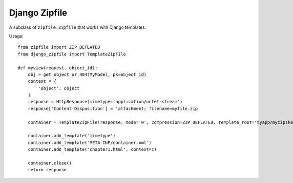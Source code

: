 Django Zipfile
======================================

A subclass of ``zipfile.Zipfile`` that works with Django templates.


Usage::

    from zipfile import ZIP_DEFLATED
    from django_zipfile import TemplateZipFile

    def myview(request, object_id):
        obj = get_object_or_404(MyModel, pk=object_id)
        context = {
            'object': object
        }
        response = HttpResponse(mimetype='application/octet-stream')
        response['Content-Disposition'] = 'attachment; filename=myfile.zip'
        
        container = TemplateZipFile(response, mode='w', compression=ZIP_DEFLATED, template_root='myapp/myzipskeleton/')

        container.add_template('mimetype')
        container.add_template('META-INF/container.xml')
        container.add_template('chapter1.html', context=c)

        container.close()
        return response
